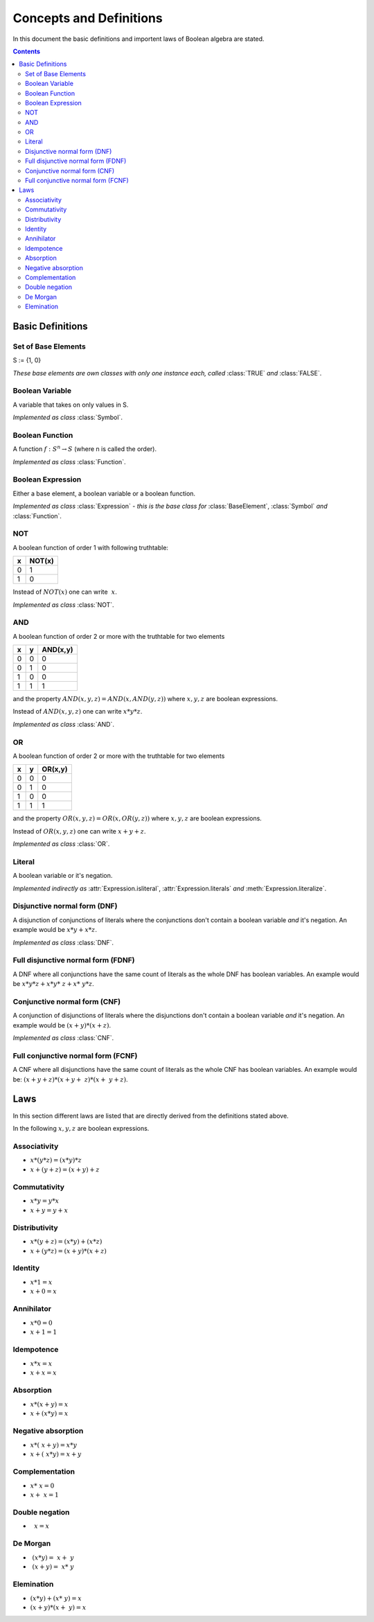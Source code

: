 ========================
Concepts and Definitions
========================

In this document the basic definitions and importent laws of Boolean algebra
are stated.

.. contents::
    :depth: 2
    :backlinks: top

Basic Definitions
-----------------


Set of Base Elements
^^^^^^^^^^^^^^^^^^^^

S := {1, 0}

*These base elements are own classes with only one instance each,
called* :class:`TRUE` *and* :class:`FALSE`.


Boolean Variable
^^^^^^^^^^^^^^^^

A variable that takes on only values in S.

*Implemented as class* :class:`Symbol`.


Boolean Function
^^^^^^^^^^^^^^^^

A function :math:`f: S^n \rightarrow S` (where n is called the order).

*Implemented as class* :class:`Function`.


Boolean Expression
^^^^^^^^^^^^^^^^^^

Either a base element, a boolean variable or a boolean function.

*Implemented as class* :class:`Expression` *- this is the base class
for* :class:`BaseElement`, :class:`Symbol` *and* :class:`Function`.

NOT
^^^

A boolean function of order 1 with following truthtable:

+---+--------+
| x | NOT(x) |
+===+========+
| 0 |   1    |
+---+--------+
| 1 |   0    |
+---+--------+

Instead of :math:`NOT(x)` one can write :math:`~x`.

*Implemented as class* :class:`NOT`.


AND
^^^

A boolean function of order 2 or more with the truthtable for two
elements

+---+---+----------+
| x | y | AND(x,y) |
+===+===+==========+
| 0 | 0 |    0     |
+---+---+----------+
| 0 | 1 |    0     |
+---+---+----------+
| 1 | 0 |    0     |
+---+---+----------+
| 1 | 1 |    1     |
+---+---+----------+

and the property :math:`AND(x, y, z) = AND(x, AND(y, z))` where
:math:`x, y, z` are boolean expressions.

Instead of :math:`AND(x, y, z)` one can write :math:`x*y*z`.

*Implemented as class* :class:`AND`.


OR
^^

A boolean function of order 2 or more with the truthtable for two
elements 

+---+---+---------+
| x | y | OR(x,y) |
+===+===+=========+
| 0 | 0 |    0    |
+---+---+---------+
| 0 | 1 |    0    |
+---+---+---------+
| 1 | 0 |    0    |
+---+---+---------+
| 1 | 1 |    1    |
+---+---+---------+

and the property :math:`OR(x, y, z) = OR(x, OR(y, z))` where
:math:`x, y, z` are boolean expressions.

Instead of :math:`OR(x, y, z)` one can write :math:`x+y+z`.

*Implemented as class* :class:`OR`.


Literal
^^^^^^^

A boolean variable or it's negation.

*Implemented indirectly as* :attr:`Expression.isliteral`,
:attr:`Expression.literals` *and* :meth:`Expression.literalize`.

Disjunctive normal form (DNF)
^^^^^^^^^^^^^^^^^^^^^^^^^^^^^

A disjunction of conjunctions of literals where the conjunctions don't
contain a boolean variable *and* it's negation. An example would be
:math:`x*y + x*z`.

*Implemented as class* :class:`DNF`.


Full disjunctive normal form (FDNF)
^^^^^^^^^^^^^^^^^^^^^^^^^^^^^^^^^^^

A DNF where all conjunctions have the same count of literals as the
whole DNF has boolean variables. An example would be
:math:`x*y*z + x*y*~z + x*~y*z`.


Conjunctive normal form (CNF)
^^^^^^^^^^^^^^^^^^^^^^^^^^^^^

A conjunction of disjunctions of literals where the disjunctions don't
contain a boolean variable *and* it's negation. An example would be
:math:`(x+y) * (x+z)`.

*Implemented as class* :class:`CNF`.

Full conjunctive normal form (FCNF)
^^^^^^^^^^^^^^^^^^^^^^^^^^^^^^^^^^^

A CNF where all disjunctions have the same count of literals as the
whole CNF has boolean variables. An example would be:
:math:`(x+y+z) * (x+y+~z) * (x+~y+z)`.

Laws
----

In this section different laws are listed that are directly derived from the
definitions stated above.

In the following :math:`x, y, z` are boolean expressions.

.. _associativity:

Associativity
^^^^^^^^^^^^^

* :math:`x*(y*z) = (x*y)*z`
* :math:`x+(y+z) = (x+y)+z`


.. _commutativity:

Commutativity
^^^^^^^^^^^^^

* :math:`x*y = y*x`
* :math:`x+y = y+x`


.. _distributivity:

Distributivity
^^^^^^^^^^^^^^

* :math:`x*(y+z) = (x*y)+(x*z)`
* :math:`x+(y*z) = (x+y)*(x+z)`


.. _identity:

Identity
^^^^^^^^

* :math:`x*1 = x`
* :math:`x+0 = x`


.. _annihilator:

Annihilator
^^^^^^^^^^^

* :math:`x*0 = 0`
* :math:`x+1 = 1`


.. _idempotence:

Idempotence
^^^^^^^^^^^

* :math:`x*x = x`
* :math:`x+x = x`


.. _absorption:

Absorption
^^^^^^^^^^

* :math:`x*(x+y) = x`
* :math:`x+(x*y) = x`


.. _negative-absorption:

Negative absorption
^^^^^^^^^^^^^^^^^^^

* :math:`x*(~x+y) = x*y`
* :math:`x+(~x*y) = x+y`


.. _complementation:

Complementation
^^^^^^^^^^^^^^^

* :math:`x*~x = 0`
* :math:`x+~x = 1`


.. _double-negation:

Double negation
^^^^^^^^^^^^^^^

* :math:`~~x = x`


.. _de-morgan:

De Morgan
^^^^^^^^^

* :math:`~(x*y) = ~x + ~y`
* :math:`~(x+y) = ~x * ~y`


.. _elemination:

Elemination
^^^^^^^^^^^

* :math:`(x*y) + (x*~y) = x`
* :math:`(x+y) * (x+~y) = x`
